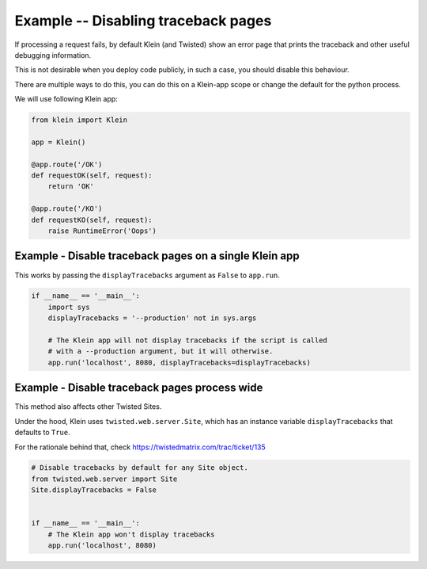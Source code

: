 ====================================
Example -- Disabling traceback pages
====================================

If processing a request fails, by default Klein (and Twisted) show an error
page that prints the traceback and other useful debugging information.

This is not desirable when you deploy code publicly, in such a case, you
should disable this behaviour.

There are multiple ways to do this, you can do this on a Klein-app scope or
change the default for the python process.

We will use following Klein app:

.. code-block:: python

    from klein import Klein

    app = Klein()

    @app.route('/OK')
    def requestOK(self, request):
        return 'OK'

    @app.route('/KO')
    def requestKO(self, request):
        raise RuntimeError('Oops')


Example - Disable traceback pages on a single Klein app
=======================================================

This works by passing the ``displayTracebacks`` argument as ``False``
to ``app.run``.

.. code-block:: python

    if __name__ == '__main__':
        import sys
        displayTracebacks = '--production' not in sys.args

        # The Klein app will not display tracebacks if the script is called
        # with a --production argument, but it will otherwise.
        app.run('localhost', 8080, displayTracebacks=displayTracebacks)


Example - Disable traceback pages process wide
==============================================

This method also affects other Twisted Sites.

Under the hood, Klein uses ``twisted.web.server.Site``, which has an
instance variable ``displayTracebacks`` that defaults to ``True``.

For the rationale behind that, check
https://twistedmatrix.com/trac/ticket/135

.. code-block:: python

    # Disable tracebacks by default for any Site object.
    from twisted.web.server import Site
    Site.displayTracebacks = False


    if __name__ == '__main__':
        # The Klein app won't display tracebacks
        app.run('localhost', 8080)
